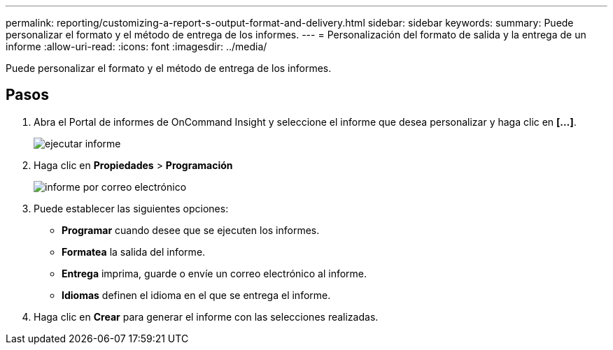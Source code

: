 ---
permalink: reporting/customizing-a-report-s-output-format-and-delivery.html 
sidebar: sidebar 
keywords:  
summary: Puede personalizar el formato y el método de entrega de los informes. 
---
= Personalización del formato de salida y la entrega de un informe
:allow-uri-read: 
:icons: font
:imagesdir: ../media/


[role="lead"]
Puede personalizar el formato y el método de entrega de los informes.



== Pasos

. Abra el Portal de informes de OnCommand Insight y seleccione el informe que desea personalizar y haga clic en *[...]*.
+
image::../media/run-report.gif[ejecutar informe]

. Haga clic en *Propiedades* > *Programación*
+
image::../media/email-report.gif[informe por correo electrónico]

. Puede establecer las siguientes opciones:
+
** *Programar* cuando desee que se ejecuten los informes.
** *Formatea* la salida del informe.
** *Entrega* imprima, guarde o envíe un correo electrónico al informe.
** *Idiomas* definen el idioma en el que se entrega el informe.


. Haga clic en *Crear* para generar el informe con las selecciones realizadas.

